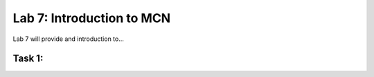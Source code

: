 Lab 7: Introduction to MCN
==========================

Lab 7 will provide and introduction to...

Task 1: 
~~~~~~~~~~~~~~~~~~~~~~~~

